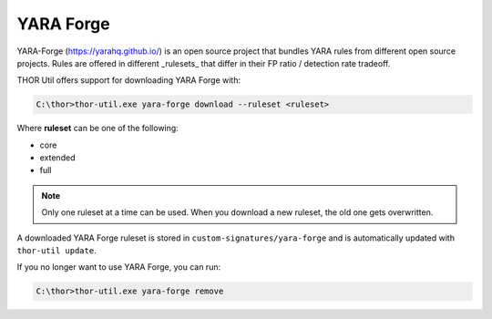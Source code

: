 YARA Forge
===========

YARA-Forge (https://yarahq.github.io/) is an open source project that
bundles YARA rules from different open source projects. Rules are offered
in different _rulesets_ that differ in their FP ratio / detection rate tradeoff.

THOR Util offers support for downloading YARA Forge with:

.. code:: doscon
 
   C:\thor>thor-util.exe yara-forge download --ruleset <ruleset>

Where **ruleset** can be one of the following:

- core
- extended
- full

.. note::
   Only one ruleset at a time can be used. When you download a new
   ruleset, the old one gets overwritten.

A downloaded YARA Forge ruleset is stored in ``custom-signatures/yara-forge``
and is automatically updated with ``thor-util update``.

If you no longer want to use YARA Forge, you can run:

.. code:: doscon
 
   C:\thor>thor-util.exe yara-forge remove
